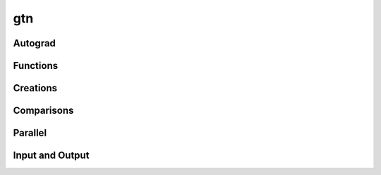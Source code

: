gtn
===

Autograd
--------

.. py:function:: backward(g, grad, retain_graph=False)

  Compute the gradients of any inputs with respect to ``graph``.

  :param Graph graph: The graph to compute gradients with respect to.
  :param Graph grad: A seed gradient, typically set to be a gradient of
    another function with respect to ``graph``.
  :param bool retain_graph: Whether or not to save the autograd graph. Setting
    this to False is more memory efficient as temporary graphs created during
    the forward computation may be destroyed.

.. py:function:: backward(g, retain_graph=False)
  :noindex:

  Same as :func:`backward` but with the initial ``grad`` set to be ones.


Functions
---------

.. py:function:: add(g1, g2)

  Add two scalar graphs.

.. py:function:: closure(g)

   Compute the (Kleene) closure of the graph. This operation is recorded in the
   autograd tape.

.. py:function:: compose(g1, g2)

   Compose two transducers. This operation is recorded in the autograd tape.
   If ``x:y`` is transduced by ``g1`` and ``y:z`` is transduced by
   ``g2`` then the composed graph will transduce ``x:z``. The arc scores
   are added in the composed graph.

   Both :func:`compose` and :func:`intersect` can be much faster when operating
   on graphs with sorted arcs. See :meth:`Graph.arc_sort`.

.. py:function:: concat(graphs)

   Concatenate a list of graphs. This operation is recorded
   in the autograd tape.

   If ``x_i`` is a sequence accepted (or ``x_i:y_i`` is transduced) by
   ``graphs[i]`` then the concatenated graph accepts the sequence
   ``x_1x_2...x_n`` if ``graphs`` contains ``n`` graphs. The score of the path
   ``x_1...x_n`` is the sum of the scores of the individual ``x_i`` in
   ``graphs[i]``. The concatenated graph is constructed by connecting every
   accepting state of ``graphs[i-1]`` to every starting state of ``graphs[i]``
   with an :math:`\epsilon` transition. The starting state of the concatenated
   graphs are starting states of ``graphs[0]`` and the accepting states are
   accepting states of ``graphs[-1]``.

   Note the concatenation of 0 graphs ``gtn::concat([])`` is the graph which accepts
   the empty string (:math:`\epsilon`). The concatenation of a single graph is
   equivalent to a clone.

.. py:function:: concat(g1, g2)
  :noindex:

  Equivalent to ``concat([g1, g2])``, see :func:`concat`.

.. py:function:: forward_score(g)

   Compute the forward score of a graph. Returns the score in a scalar graph
   which can be accessed with :meth:`Graph.item()`. This operation is recorded
   in the autograd tape.

   The forward score is equivalent to the shortest distance from the start
   nodes to the accept nodes in the log semiring.

   **NB:** ``graph`` must be acyclic.

.. py:function:: intersect(g1, g2)

   Intersect two acceptors. This operation is recorded in the autograd tape.
   This function only works on acceptors, calling it on a ``graph`` where
   ``graph.ilabel(a) != graph.olabel(a)`` for some ``a`` is undefined and may yield
   incorrect results. The intersected graph accepts any path ``x`` which is
   accepted by both ``g1`` and ``g2``. The arc scores are added in the
   intersected graph.

   The result of :func:`compose` will yield an equivalent result, however; this
   function should be preferred since the implementation may be faster.

   Both :func:`compose` and :func:`intersect` can be much faster when operating
   on graphs with sorted arcs. See :meth:`Graph.arc_sort`.

.. py:function:: negate(g)

   Negate a scalar graph.

.. py:function:: project_input(other)

   Removes the output labels from the graph and records the operation in the
   autograd tape. This function makes a copy of the input graph.

.. py:function:: project_output(other)

   Removes the input labels from the graph and records the operation in the
   autograd tape. This function makes a copy of the input graph.

.. py:function:: remove(other, label=gtn.epsilon)

   Construct the equivalent graph without :math:`\epsilon` transitions. The
   :math:`\epsilon` closure of each node in the graph is computed and the
   required transitions are added to yield the :math:`\epsilon`-free equivalent
   graph. If ``label`` is specified then instead of removing epsilon
   transitions, arcs with the matching label are removed. The removed arc
   labels are treated as if they were :math:`\epsilon` transitions.

.. py:function:: subtract(g1, g2)

   Subtract one scalar graph from another.

.. py:function:: union(graphs)

   Construct the union of a list of graphs.

.. py:function:: viterbi_score(g)

   Compute the Viterbi score of a graph. Returns the score in a scalar graph
   which can be accessed with :meth:`Graph.item()`. This operation is recorded
   in the autograd tape.

   This is equivalent to the shortest distance from the start nodes to the
   accepting nodes in the tropical semiring.

   **NB:** ``graph`` must be acyclic.

.. py:function:: viterbi_path(g)

   Compue the Viterbi shortest path of a graph and return it in a single chain
   graph with the labels and weights of the shortest path. This operation is
   recorded in the autograd tape.

   The Viterbi shorted path is equivalent to the shortest path from the start
   nodes to the accepting nodes in the tropical semiring.

   **NB:** ``graph`` must be acyclic.


Creations
---------

.. py:function:: scalar_graph(weight, calc_grad = True)

  Creates a scalar graph - a graph with a single arc between two nodes with a
  given weight value and an :math:`\epsilon` label (:data:`epsilon`).

.. py:function:: linear_graph(M, N, calc_grad = True)

  Create a linear chain graph with ``M + 1`` nodes and ``N`` edges between each
  node.  The labels of the edges between each node are the integers ``[0, ...,
  N - 1]``.


Comparisons
-----------

.. py:function:: equal(g1, g2)

  Checks if two graphs are exactly equal (not isomorphic).

.. py:function:: isomorphic(g1, g2)

  Checks if two graphs are isomorphic. This function will be extremely slow for
  large graphs.


Parallel
--------

.. py:function:: parallel_for(function, int_list)

   Computes the result of a given function that takes an int argument in
   parallel given some list of ints over which to process.

   Returns nothing, even if the passed function has a return value.


Input and Output
----------------

.. py:function:: draw(g1, file_name, isymbols={}, osymbols={})

  Draw a graph to an image. This function requires a working installation of
  `Graphviz <https://graphviz.org/>`_. Arc labels are of the format
  ``ilabel/olabel:weight``. If the output symbols are not specified then the
  ``olabel`` is omitted and arc labels are of the format ``ilabel:weight``. If
  the input symbols are not specified then integer ids are used as the label.

  The format of the image is determined by the `file_name` extension and can be
  any dot supported extension (check with ``dot -T?``).

  :param Graph graph: The graph to draw
  :param str file_name: The name of the file to write to
  :param dict isymbols: A map of integer ids to strings used for arc input labels
  :param dict osymbols: A map of integer ids to strings used for arc output labels

.. py:function:: load(file_name)

  Load a graph from a file. The first two lines contain the list of space
  separated start and accept nodes respectively. The following lines contain
  the arcs in the format:
  ::

    srcNode dstNode ilabel [olabel=ilabel] [weight=0.0]

  where ``[x=y]`` indicate optional values for ``x`` with a default value of
  ``y``.

  For example:
  ::

    0
    1
    0 1 1

  is a two node graph with an arc from start node 0 to accept node 1 with
  input and output label of 1,
  ::

    0
    1
    0 1 1 2

  is a two node graph with an arc from node 0 to node 1 with input label 1
  and output label 2, and
  ::

    0
    1
    0 1 1 2 3.0

  is a two node graph with an arc from node 0 to node 1 with input label 1,
  output label 2, and a weight of 3.0.

.. py:function:: write_dot(g, file_name, isymbols={}, osymbols={})

  Write the graph in `Graphviz <https://graphviz.org/>`_ DOT format. See
  :func:`draw`.

.. py:data:: epsilon
  :type: int

  Use the :data:`epsilon` constant to refer to :math:`\epsilon`
  transitions.

